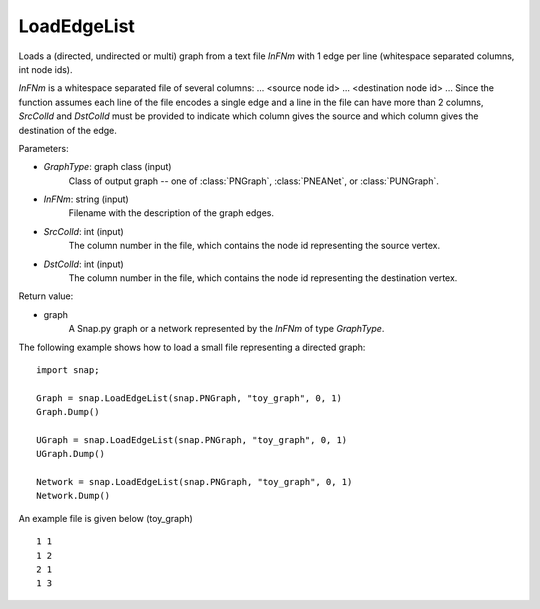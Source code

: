 LoadEdgeList
''''''''''''

.. function:: LoadEdgeList(GraphType, InFNm, SrcColId, DstColId)

Loads a (directed, undirected or multi) graph from a text file *InFNm* with 1 edge per line (whitespace separated columns, int node ids).

*InFNm* is a whitespace separated file of several columns: ... <source node id> ... <destination node id> ... Since the function assumes each line of the file encodes a single edge and a line in the file can have more than 2 columns, *SrcColId* and *DstColId* must be provided to indicate which column gives the source and which column gives the destination of the edge.

Parameters:

- *GraphType*: graph class (input)
    Class of output graph -- one of :class:`PNGraph`, :class:`PNEANet`, or :class:`PUNGraph`.

- *InFNm*: string (input)
    Filename with the description of the graph edges.

- *SrcColId*: int (input)
    The column number in the file, which contains the node id representing the source vertex.

- *DstColId*: int (input)
    The column number in the file, which contains the node id representing the destination vertex.

Return value:

- graph
    A Snap.py graph or a network represented by the *InFNm* of type *GraphType*.


The following example shows how to load a small file representing a directed graph::

    import snap;

    Graph = snap.LoadEdgeList(snap.PNGraph, "toy_graph", 0, 1)
    Graph.Dump()

    UGraph = snap.LoadEdgeList(snap.PNGraph, "toy_graph", 0, 1)
    UGraph.Dump()

    Network = snap.LoadEdgeList(snap.PNGraph, "toy_graph", 0, 1)
    Network.Dump()


An example file is given below (toy_graph) ::

    1 1
    1 2
    2 1
    1 3



